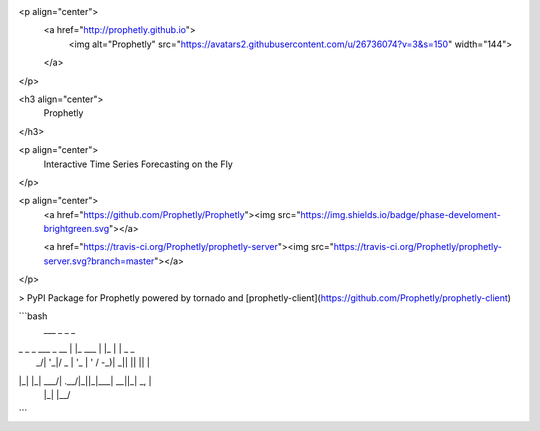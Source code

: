 <p align="center">
  <a href="http://prophetly.github.io">
    <img alt="Prophetly" src="https://avatars2.githubusercontent.com/u/26736074?v=3&s=150" width="144">
  </a>
</p>

<h3 align="center">
  Prophetly
</h3>

<p align="center">
  Interactive Time Series Forecasting on the Fly
</p>

<p align="center">
  <a href="https://github.com/Prophetly/Prophetly"><img src="https://img.shields.io/badge/phase-develoment-brightgreen.svg"></a>

  <a href="https://travis-ci.org/Prophetly/prophetly-server"><img src="https://travis-ci.org/Prophetly/prophetly-server.svg?branch=master"></a>
</p>

> PyPI Package for Prophetly powered by tornado and [prophetly-client](https://github.com/Prophetly/prophetly-client)

```bash
 ___                  _          _    _
| _ \ _ _  ___  _ __ | |_   ___ | |_ | | _  _
|  _/| '_|/ _ \| '_ \| ' \ / -_)|  _|| || || |
|_|  |_|  \___/| .__/|_||_|\___| \__||_| \_, |
               |_|                       |__/
```
